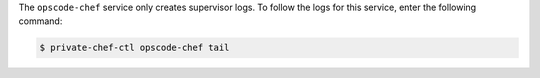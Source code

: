 .. The contents of this file may be included in multiple topics.
.. This file should not be changed in a way that hinders its ability to appear in multiple documentation sets.

The ``opscode-chef`` service only creates supervisor logs. To follow the logs for this service, enter the following command:

.. code-block:: bash

   $ private-chef-ctl opscode-chef tail


